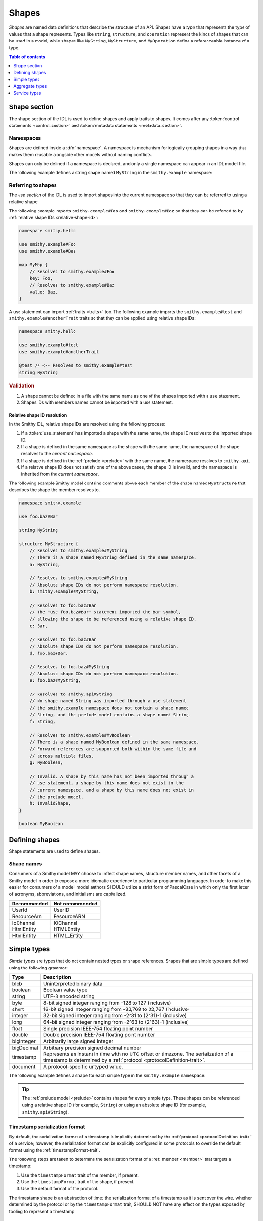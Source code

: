 .. _shapes:

======
Shapes
======

*Shapes* are named data definitions that describe the structure of an API.
Shapes have a *type* that represents the type of values that a shape
represents. Types like ``string``, ``structure``, and ``operation`` represent
the kinds of shapes that can be used in a model, while shapes like
``MyString``, ``MyStructure``, and ``MyOperation`` define a referenceable
instance of a type.

.. contents:: Table of contents
    :depth: 1
    :local:
    :backlinks: none


-------------
Shape section
-------------

The shape section of the IDL is used to define shapes and apply traits to
shapes. It comes after any :token:`control statements <control_section>` and
:token:`metadata statements <metadata_section>`.

.. productionlist:: smithy
    shape_section :[`namespace_statement` [`use_section`] [`shape_statements`]]


.. _namespaces:

Namespaces
==========

Shapes are defined inside a :dfn:`namespace`. A namespace is mechanism for
logically grouping shapes in a way that makes them reusable alongside other
models without naming conflicts.

.. _namespace-statement:

Shapes can only be defined if a namespace is declared, and only a single
namespace can appear in an IDL model file.

.. productionlist:: smithy
    namespace_statement :"namespace" `ws` `namespace` `br`

The following example defines a string shape named ``MyString`` in the
``smithy.example`` namespace:

.. tabs::

    .. code-tab:: smithy

        namespace smithy.example

        string MyString

    .. code-tab:: json

        {
            "smithy": "1.0",
            "shapes": {
                "smithy.example#MyString": {
                    "type": "string"
                }
            }
        }


.. _use-statement:

Referring to shapes
===================

The *use section* of the IDL is used to import shapes into the current
namespace so that they can be referred to using a relative shape.

.. productionlist:: smithy
    use_section   :*(`use_statement`)
    use_statement :"use" `ws` `absolute_root_shape_id` `br`

The following example imports ``smithy.example#Foo`` and
``smithy.example#Baz`` so that they can be referred to by
:ref:`relative shape IDs <relative-shape-id>`:

.. code-block:: smithy

    namespace smithy.hello

    use smithy.example#Foo
    use smithy.example#Baz

    map MyMap {
        // Resolves to smithy.example#Foo
        key: Foo,
        // Resolves to smithy.example#Baz
        value: Baz,
    }

A use statement can import :ref:`traits <traits>` too. The following example
imports the ``smithy.example#test`` and ``smithy.example#anotherTrait``
traits so that they can be applied using relative shape IDs:

.. code-block:: smithy

    namespace smithy.hello

    use smithy.example#test
    use smithy.example#anotherTrait

    @test // <-- Resolves to smithy.example#test
    string MyString

.. rubric:: Validation

#. A shape cannot be defined in a file with the same name as one of the
   shapes imported with a ``use`` statement.
#. Shapes IDs with members names cannot be imported with a use statement.


.. _relative-shape-id:

Relative shape ID resolution
----------------------------

In the Smithy IDL, relative shape IDs are resolved using the following process:

#. If a :token:`use_statement` has imported a shape with the same name,
   the shape ID resolves to the imported shape ID.
#. If a shape is defined in the same namespace as the shape with the same name,
   the namespace of the shape resolves to the *current namespace*.
#. If a shape is defined in the :ref:`prelude <prelude>` with the same name,
   the namespace resolves to ``smithy.api``.
#. If a relative shape ID does not satisfy one of the above cases, the shape
   ID is invalid, and the namespace is inherited from the *current namespace*.

The following example Smithy model contains comments above each member of
the shape named ``MyStructure`` that describes the shape the member resolves
to.

.. code-block:: smithy

    namespace smithy.example

    use foo.baz#Bar

    string MyString

    structure MyStructure {
        // Resolves to smithy.example#MyString
        // There is a shape named MyString defined in the same namespace.
        a: MyString,

        // Resolves to smithy.example#MyString
        // Absolute shape IDs do not perform namespace resolution.
        b: smithy.example#MyString,

        // Resolves to foo.baz#Bar
        // The "use foo.baz#Bar" statement imported the Bar symbol,
        // allowing the shape to be referenced using a relative shape ID.
        c: Bar,

        // Resolves to foo.baz#Bar
        // Absolute shape IDs do not perform namespace resolution.
        d: foo.baz#Bar,

        // Resolves to foo.baz#MyString
        // Absolute shape IDs do not perform namespace resolution.
        e: foo.baz#MyString,

        // Resolves to smithy.api#String
        // No shape named String was imported through a use statement
        // the smithy.example namespace does not contain a shape named
        // String, and the prelude model contains a shape named String.
        f: String,

        // Resolves to smithy.example#MyBoolean.
        // There is a shape named MyBoolean defined in the same namespace.
        // Forward references are supported both within the same file and
        // across multiple files.
        g: MyBoolean,

        // Invalid. A shape by this name has not been imported through a
        // use statement, a shape by this name does not exist in the
        // current namespace, and a shape by this name does not exist in
        // the prelude model.
        h: InvalidShape,
    }

    boolean MyBoolean


---------------
Defining shapes
---------------

Shape statements are used to define shapes.

.. productionlist:: smithy
    shape_statements             :*(`shape_statement` / `apply_statement`)
    shape_statement              :[`shape_documentation_comments` `ws`]
                                 :  `trait_statements`
                                 :  `shape_body` `br`
    shape_documentation_comments :*(`documentation_comment`)
    shape_body                   :`simple_shape_statement`
                                 :/ `list_statement`
                                 :/ `set_statement`
                                 :/ `map_statement`
                                 :/ `structure_statement`
                                 :/ `union_statement`
                                 :/ `service_statement`
                                 :/ `operation_statement`
                                 :/ `resource_statement`

.. _shape-names:

Shape names
===========

Consumers of a Smithy model MAY choose to inflect shape names, structure
member names, and other facets of a Smithy model in order to expose a more
idiomatic experience to particular programming languages. In order to make this
easier for consumers of a model, model authors SHOULD utilize a strict form of
PascalCase in which only the first letter of acronyms, abbreviations, and
initialisms are capitalized.

===========   ===============
Recommended   Not recommended
===========   ===============
UserId        UserID
ResourceArn   ResourceARN
IoChannel     IOChannel
HtmlEntity    HTMLEntity
HtmlEntity    HTML_Entity
===========   ===============


.. _simple-types:

------------
Simple types
------------

*Simple types* are types that do not contain nested types or shape references.
Shapes that are simple types are defined using the following grammar:

.. productionlist:: smithy
    simple_shape_statement :`simple_type_name` `ws` `identifier`
    simple_type_name       :"blob" / "boolean" / "document" / "string"
                           :/ "byte" / "short" / "integer" / "long"
                           :/ "float" / "double" / "bigInteger"
                           :/ "bigDecimal" / "timestamp"

.. list-table::
    :header-rows: 1
    :widths: 10 90

    * - Type
      - Description
    * - blob
      - Uninterpreted binary data
    * - boolean
      - Boolean value type
    * - string
      - UTF-8 encoded string
    * - byte
      - 8-bit signed integer ranging from -128 to 127 (inclusive)
    * - short
      - 16-bit signed integer ranging from -32,768 to 32,767 (inclusive)
    * - integer
      - 32-bit signed integer ranging from -2^31 to (2^31)-1 (inclusive)
    * - long
      - 64-bit signed integer ranging from -2^63 to (2^63)-1 (inclusive)
    * - float
      - Single precision IEEE-754 floating point number
    * - double
      - Double precision IEEE-754 floating point number
    * - bigInteger
      - Arbitrarily large signed integer
    * - bigDecimal
      - Arbitrary precision signed decimal number
    * - timestamp
      - Represents an instant in time with no UTC offset or timezone. The
        serialization of a timestamp is determined by a
        :ref:`protocol <protocolDefinition-trait>`.
    * - document
      - A protocol-specific untyped value.

The following example defines a shape for each simple type in the
``smithy.example`` namespace:

.. tabs::

    .. code-tab:: smithy

        namespace smithy.example

        blob Blob
        boolean Boolean
        string String
        byte Byte
        short Short
        integer Integer
        long Long
        float Float
        double Double
        bigInteger BigInteger
        bigDecimal BigDecimal
        timestamp Timestamp
        document Document

    .. code-tab:: json

        {
            "smithy": "1.0",
            "shapes": {
                "smithy.example#Blob": {
                    "type": "blob"
                },
                "smithy.example#Boolean": {
                    "type": "boolean"
                },
                "smithy.example#String": {
                    "type": "string"
                },
                "smithy.example#Byte": {
                    "type": "byte"
                },
                "smithy.example#Short": {
                    "type": "short"
                },
                "smithy.example#Integer": {
                    "type": "integer"
                },
                "smithy.example#Long": {
                    "type": "long"
                },
                "smithy.example#Float": {
                    "type": "float"
                },
                "smithy.example#Double": {
                    "type": "double"
                },
                "smithy.example#BigInteger": {
                    "type": "bigInteger"
                },
                "smithy.example#BigDecimal": {
                    "type": "bigDecimal"
                },
                "smithy.example#Timestamp": {
                    "type": "timestamp"
                },
                "smithy.example#Document": {
                    "type": "document"
                }
            }
        }

.. tip::

    The :ref:`prelude model <prelude>` contains shapes for every simple type.
    These shapes can be referenced using a relative shape ID
    (for example, ``String``) or using an absolute shape ID
    (for example, ``smithy.api#String``).


.. _timestamp-serialization-format:

Timestamp serialization format
==============================

By default, the serialization format of a timestamp is implicitly determined by
the :ref:`protocol <protocolDefinition-trait>` of a service; however, the serialization
format can be explicitly configured in some protocols to override the default format
using the :ref:`timestampFormat-trait`.

The following steps are taken to determine the serialization format of a
:ref:`member <member>` that targets a timestamp:

1. Use the ``timestampFormat`` trait of the member, if present.
2. Use the ``timestampFormat`` trait of the shape, if present.
3. Use the default format of the protocol.

The timestamp shape is an abstraction of time; the serialization format of a
timestamp as it is sent over the wire, whether determined by the protocol or by
the ``timestampFormat`` trait, SHOULD NOT have any effect on the types exposed
by tooling to represent a timestamp.


.. _document-type:

Document types
==============

A document type represents a protocol-specific untyped value. Documents
are useful when interacting with data that has no predefined schema,
uses a schema language that is not compatible with Smithy, or if the schema
that defines the data is specified and versioned outside of the
Smithy model.

.. note::

    * Not all protocols support document types
    * The serialization format of a document is protocol-specific.


.. _aggregate-types:

---------------
Aggregate types
---------------

Aggregate types are types that are composed of other types. Aggregate shapes
reference other shapes using :ref:`members <member>`.

.. list-table::
    :header-rows: 1
    :widths: 10 90

    * - Type
      - Description
    * - :ref:`member`
      - Defined in aggregate types to reference other shapes
    * - :ref:`list`
      - homogeneous collection of values
    * - :ref:`set`
      - Unordered collection of unique homogeneous values
    * - :ref:`map`
      - Map data structure that maps string keys to homogeneous values
    * - :ref:`structure`
      - Fixed set of named heterogeneous members
    * - :ref:`union`
      - Tagged union data structure that can take on one of several
        different, but fixed, types


.. _member:

Member
======

:dfn:`Members` are defined in aggregate types to reference other shapes using
a :ref:`shape ID <shape-id>`. A member MUST NOT target an ``operation``,
``resource``, ``service``, ``member``, or :ref:`trait shapes <trait-shapes>`.

The following example defines a list shape. The member of the list is a
member shape with a shape ID of ``smithy.example#MyList$member``. The member
targets the ``MyString`` shape in the same namespace.

.. tabs::

    .. code-tab:: smithy

        namespace smithy.example

        list MyList {
            member: MyString
        }

    .. code-tab:: json

        {
            "smithy": "1.0",
            "shapes": {
                "smithy.example#MyList": {
                    "member": {
                        "target": "smithy.example#MyString"
                    }
                }
            }
        }

All shapes that contain members use following ABNF to define members:

.. productionlist:: smithy
    shape_members           :`empty_shape_members` / `populated_shape_members`
    empty_shape_members     :"{" `ws` "}"
    populated_shape_members :"{" `ws` `shape_member_kvp`
                            :  *(`comma` `shape_member_kvp` `ws`) `trailing_comma` "}"
    shape_member_kvp        :[`shape_documentation_comments`]
                            :  `trait_statements`
                            :  `identifier` `ws` ":" `ws` `shape_id`


.. _list:

List
====

The :dfn:`list` type represents a homogeneous collection of values. A list
statement requires that a :ref:`member <member>` named ``member`` is defined
in its body. Lists are defined using the following grammar:

.. productionlist:: smithy
    list_statement :"list" `ws` `identifier` `ws` `shape_members`

The following example defines a list with a string member from the
:ref:`prelude <prelude>`:

.. tabs::

    .. code-tab:: smithy

        list MyList {
            member: String
        }

    .. code-tab:: json

        {
            "smithy": "1.0",
            "shapes": {
                "smithy.example#MyList": {
                    "member": {
                        "target": "smithy.api#String"
                    }
                }
            }
        }

Traits can be applied to the list shape and its member:

.. tabs::

    .. code-tab:: smithy

        @length(min: 3, max: 10)
        list MyList {
            @length(min: 1, max: 100)
            member: String
        }

    .. code-tab:: json

        {
            "smithy": "1.0",
            "shapes": {
                "smithy.example#MyList": {
                    "member": {
                        "target": "smithy.api#String",
                        "traits": {
                            "smithy.api#length": {
                                "min": 1,
                                "max": 100
                            }
                        }
                    },
                    "traits": {
                        "smithy.api#length": {
                            "min": 3,
                            "max": 10
                        }
                    }
                }
            }
        }


.. _set:

Set
===

The :dfn:`set` type represents an unordered collection of unique homogeneous
values. A set statement requires that a :ref:`member <member>` named
``member`` is defined in its body. Sets are defined using the following
grammar:

.. productionlist:: smithy
    set_statement :"set" `ws` `identifier` `ws` `shape_members`

The following example defines a set of strings:

.. tabs::

    .. code-tab:: smithy

        set StringSet {
            member: String
        }

    .. code-tab:: json

        {
            "smithy": "1.0",
            "shapes": {
                "smithy.example#StringSet": {
                    "member": {
                        "target": "smithy.api#String"
                    }
                }
            }
        }

Traits can be applied to the set shape and its members:

.. tabs::

    .. code-tab:: smithy

        @deprecated
        set StringSet {
            @sensitive
            member: String
        }

    .. code-tab:: json

        {
            "smithy": "1.0",
            "shapes": {
                "smithy.example#StringSet": {
                    "member": {
                        "target": "smithy.api#String"
                    },
                    "traits": {
                        "smithy.api#deprecated": {}
                    }
                }
            }
        }

.. note::

    Not all languages support set data structures. Such languages SHOULD
    represent sets as a custom set data structure that can interpret value
    hash codes and equality, or alternatively, store the values of a set
    data structure in a list and rely on validation to ensure uniqueness.


.. _map:

Map
===

The :dfn:`map` type represents a map data structure that maps string keys to
homogeneous values. A map cannot contain duplicate keys. A map statement
requires that a ``key`` and ``value`` :ref:`member <member>` are defined in
its body. The ``key`` member of a map MUST target a ``string`` shape.

Maps are defined using the following grammar:

.. productionlist:: smithy
    map_statement :"map" `ws` `identifier` `ws` `shape_members`

The following example defines a map of strings to integers:

.. tabs::

    .. code-tab:: smithy

        map IntegerMap {
            key: String,
            value: Integer
        }

    .. code-tab:: json

        {
            "smithy": "1.0",
            "shapes": {
                "smithy.example#IntegerMap": {
                    "key": {
                        "target": "smithy.api#String"
                    },
                    "value": {
                        "target": "smithy.api#String"
                    }
                }
            }
        }

Traits can be applied to the map shape and its members:

.. tabs::

    .. code-tab:: smithy

        @length(min: 0, max: 100)
        map IntegerMap {
            @length(min: 1, max: 10)
            key: String,

            @sensitive
            value: Integer
        }

    .. code-tab:: json

        {
            "smithy": "1.0",
            "shapes": {
                "smithy.example#IntegerMap": {
                    "key": {
                        "target": "smithy.api#String",
                        "traits": {
                            "smithy.api#length": {
                                "min": 1,
                                "max": 10
                            }
                        }
                    },
                    "value": {
                        "target": "smithy.api#String",
                        "traits": {
                            "smithy.api#sensitive": {}
                        }
                    },
                    "traits": {
                        "smithy.api#length": {
                            "min": 0,
                            "max": 100
                        }
                    }
                }
            }
        }


.. _structure:

Structure
=========

The :dfn:`structure` type represents a fixed set of named, unordered,
heterogeneous members. A member name maps to exactly one structure
:ref:`member <member>` definition. A structure is defined using the
following grammar:

.. productionlist:: smithy
    structure_statement     :"structure" `ws` `identifier` `ws` `shape_members`

The following example defines a structure with two members:

.. tabs::

    .. code-tab:: smithy

        structure MyStructure {
            foo: String,
            baz: Integer,
        }

    .. code-tab:: json

        {
            "smithy": "1.0",
            "shapes": {
                "smithy.example#MyStructure": {
                    "type": "structure",
                    "members": {
                        "foo": {
                            "target": "smithy.api#String"
                        },
                        "baz": {
                            "target": "smithy.api#Integer"
                        }
                    }
                }
            }
        }

Traits can be applied to structure members:

.. tabs::

    .. code-tab:: smithy

        /// This is MyStructure.
        structure MyStructure {
            /// This is documentation for `foo`.
            @required
            foo: String,

            /// This is documentation for `baz`.
            @deprecated
            baz: Integer,
        }

    .. code-tab:: json

        {
            "smithy": "1.0",
            "shapes": {
                "smithy.example#MyStructure": {
                    "type": "structure",
                    "members": {
                        "foo": {
                            "target": "smithy.api#String",
                            "traits": {
                                "smithy.api#documentation": "This is documentation for `foo`.",
                                "smithy.api#required": {}
                            }
                        },
                        "baz": {
                            "target": "smithy.api#Integer",
                            "traits": {
                                "smithy.api#documentation": "This is documentation for `baz`.",
                                "smithy.api#deprecated": {}
                            }
                        }
                    },
                    "traits": {
                        "smithy.api#documentation": "This is MyStructure."
                    }
                }
            }
        }

New members added to existing structures SHOULD be added to the end of the
structure. This ensures that programming languages that require a specific
data structure layout or alignment for code generated from Smithy models are
able to maintain backward compatibility.


.. _union:

Union
=====

The union type represents a `tagged union data structure`_ that can take
on several different, but fixed, types. Only one type can be used at any
one time. A union is defined using the following grammar:

.. productionlist:: smithy
    union_statement :"union" `ws` `identifier` `ws` `shape_members`

The following example defines a union shape with several members:

.. tabs::

    .. code-tab:: smithy

        union MyUnion {
            i32: Integer,

            stringA: String,

            @sensitive
            stringB: String,
        }

    .. code-tab:: json

        {
            "smithy": "1.0",
            "shapes": {
                "smithy.example#MyUnion": {
                    "type": "union",
                    "members": {
                        "i32": {
                            "target": "smithy.api#Integer"
                        },
                        "stringA": {
                            "target": "smithy.api#String"
                        },
                        "stringB": {
                            "target": "smithy.api#String",
                            "traits": {
                                "smithy.api#sensitive": {}
                            }
                        }
                    }
                }
            }
        }

New members added to existing unions SHOULD be added to the end of the
union. This ensures that programming languages that require a specific
data structure layout or alignment for code generated from Smithy models are
able to maintain backward compatibility.


.. _default-values:

Default values
==============

The values provided for :ref:`members <member>` of
:ref:`aggregate shapes <aggregate-types>` are either always present and
set to a default value when necessary or *boxed*, meaning a value is
optionally present with no default value.

- The default value of a ``byte``, ``short``, ``integer``, ``long``,
  ``float``, and ``double`` shape that is not boxed is zero.
- The default value of a ``boolean`` shape that is not boxed is ``false``.
- All other shapes are always considered boxed and have no default value.

Members are considered boxed if and only if the member is marked with the
:ref:`box-trait` or the shape targeted by the member is marked
with the box trait. Members that target strings, timestamps, and
aggregate shapes are always considered boxed and have no default values.


Recursive shape definitions
===========================

Smithy allows for recursive shape definitions with the following constraint:
the member of a list, set, or map cannot directly or transitively target its
containing shape unless one or more members in the path from the container
back to itself targets a structure or union shape. This ensures that shapes
that are typically impossible to define in various programming languages are
not defined in Smithy models (for example, you can't define a recursive list
in Java ``List<List<List....``).

The following shape definition is invalid:

.. tabs::

    .. code-tab:: smithy

        list RecursiveList {
            member: RecursiveList
        }

    .. code-tab:: json

        {
            "smithy": "1.0",
            "shapes": {
                "smithy.example#RecursiveList": {
                    "type": "list",
                    "member": {
                        "target": "smithy.example#RecursiveList"
                    }
                }
            }
        }

The following shape definition is valid:

.. tabs::

    .. code-tab:: smithy

        list ValidList {
            member: IntermediateStructure
        }

        structure IntermediateStructure {
            foo: ValidList
        }

    .. code-tab:: json

        {
            "smithy": "1.0",
            "shapes": {
                "smithy.example#ValidList": {
                    "type": "list",
                    "member": {
                        "target": "smithy.example#IntermediateStructure"
                    }
                },
                "smithy.example#IntermediateStructure": {
                    "type": "structure",
                    "members": {
                        "foo": {
                            "target": "smithy.example#ValidList"
                        }
                    }
                }
            }
        }

.. _service-types:

-------------
Service types
-------------

*Service types* are types that form services, resources, and operations.

.. list-table::
    :header-rows: 1
    :widths: 10 90

    * - Type
      - Description
    * - :ref:`service <service>`
      - Entry point of an API that aggregates resources and operations together
    * - :ref:`operation <operation>`
      - Represents the input, output and possible errors of an API operation
    * - :ref:`resource <resource>`
      - Entity with an identity that has a set of operations


..  _service:

Service
=======

A :dfn:`service` is the entry point of an API that aggregates resources and
operations together. The :ref:`resources <resource>` and
:ref:`operations <operation>` of an API are bound within the closure of a
service. A service shape is defined by the following grammar:

.. productionlist:: smithy
    service_statement :"service" `ws` `identifier` `ws` `node_object`

The service shape supports the following members:

.. list-table::
    :header-rows: 1
    :widths: 10 20 70

    * - Property
      - Type
      - Description
    * - version
      - ``string``
      - **Required**. Defines the version of the service. The version can be
        provided in any format (e.g., ``2017-02-11``, ``2.0``, etc).
    * - :ref:`operations <service-operations>`
      - [:ref:`shape-id`]
      - Binds a set of ``operation`` shapes to the service. Each
        element in the given list is a shape ID that MUST target an
        :ref:`operation <operation>`.
    * - :ref:`resources <service-resources>`
      - [:ref:`shape-id`]
      - Binds a set of ``resource`` shapes to the service. Each element in
        the given list is a shape ID that MUST target a
        :ref:`resource <resource>`.

The following example defines a service with no operations or resources.

.. tabs::

    .. code-tab:: smithy

        service MyService {
            version: "2017-02-11"
        }

    .. code-tab:: json

        {
            "smithy": "1.0",
            "shapes": {
                "smithy.example#MyService": {
                    "type": "service",
                    "version": "2017-02-11"
                }
            }
        }


.. _service-operations:

Service operations
------------------

:ref:`Operation <operation>` shapes can be bound to a service by adding the
shape ID of an operation to the ``operations`` property of a service.
Operations bound directly to a service are typically RPC-style operations
that do not fit within a resource hierarchy.

.. tabs::

    .. code-tab:: smithy

        service MyService {
            version: "2017-02-11",
            operations: [GetServerTime],
        }

        @readonly
        operation GetServerTime {
            output: GetServerTimeOutput
        }

    .. code-tab:: json

        {
            "smithy": "1.0",
            "shapes": {
                "smithy.example#MyService": {
                    "type": "service",
                    "version": "2017-02-11",
                    "operations": [
                        {
                            "target": "smithy.example#GetServerTime"
                        }
                    ]
                },
                "smithy.example#GetServerTime": {
                    "type": "operation",
                    "output": {
                        "target": "smithy.example#GetServerTimeOutput"
                    }
                }
            }
        }


.. _service-resources:

Service resources
-----------------

:ref:`Resource <resource>` shapes can be bound to a service by adding the
shape ID of a resource to the ``resources`` property of a service.

.. tabs::

    .. code-tab:: smithy

        service MyService {
            version: "2017-02-11",
            resources: [MyResource],
        }

        resource MyResource {}

    .. code-tab:: json

        {
            "smithy": "1.0",
            "shapes": {
                "smithy.example#MyService": {
                    "type": "service",
                    "version": "2017-02-11",
                    "resources": [
                        {
                            "target": "smithy.example#MyResource"
                        }
                    ]
                },
                "smithy.example#MyResource": {
                    "type": "resource"
                }
            }
        }


.. _service-closure:

Service closure
---------------

The *closure* of a service is the set of shapes connected to a service
through resources, operations, and members.

.. important::

    With some exceptions, the shapes that are referenced in the *closure*
    of a service MUST have case-insensitively unique names regardless of
    their namespace.

By requiring unique names within a service, each service forms a
`ubiquitous language`_, making it easier for developers to understand the
model and artifacts generated from the model, like code. For example, when
using Java code generated from a Smithy model, a developer should not need
to discern between ``BadRequestException`` classes across multiple packages
that can be thrown by an operation. Uniqueness is required
case-insensitively because many model transformations (like code generation)
change the casing and inflection of shape names to make artifacts more
idiomatic.

:ref:`Simple types <simple-types>` and :ref:`lists <list>` or
:ref:`sets <set>` of compatible simple types are allowed to conflict because
a conflict for these type would rarely have an impact on generated artifacts.
These kinds of conflicts are only allowed if both conflicting shapes are the
same type and have the exact same traits.

An operation or resource MUST NOT be bound to multiple shapes within the
closure of a service. This constraint allows services to discern between
operations and resources using only their shape name rather than a
fully-qualified path from the service to the shape.


..  _operation:

Operation
=========

The :dfn:`operation` type represents the input, output, and possible errors of
an API operation. Operation shapes are bound to :ref:`resource <resource>`
shapes and :ref:`service <service>` shapes. An operation shape is defined by
the following grammar:

.. productionlist:: smithy
    operation_statement :"operation" `ws` `identifier` `ws` `node_object`

An operation supports the following members:

.. list-table::
    :header-rows: 1
    :widths: 10 90

    * - Type
      - Description
    * - :ref:`input <operation-input>`
      - The optional input :ref:`structure <structure>` of the operation.
    * - :ref:`output <operation-output>`
      - The optional output :ref:`structure <structure>` of the operation.
    * - :ref:`errors <operation-errors>`
      - Defines the errors that an operation can return using a set of
        shape IDs that MUST target :ref:`structure <structure>` shapes that
        are marked with the :ref:`error-trait`.

The following example defines an operation shape that accepts an input
structure named ``Input``, returns an output structure named ``Output``, and
can potentially return the ``NotFound`` or ``BadRequest``
:ref:`error structures <error-trait>`.

.. tabs::

    .. code-tab:: smithy

        operation MyOperation {
            input: Input,
            output: Output,
            errors: [NotFound, BadRequest]
        }

    .. code-tab:: json

        {
            "smithy": "1.0",
            "shapes": {
                "smithy.example#MyOperation": {
                    "type": "operation",
                    "input": {
                        "target": "smithy.example#Input"
                    },
                    "output": {
                        "target": "smithy.example#Output"
                    },
                    "errors": [
                        {
                            "target": "smithy.example#NotFound"
                        },
                        {
                            "target": "smithy.example#BadRequest"
                        }
                    ]
                }
            }
        }

.. _operation-input:

Operation input
---------------

The input of an operation is an optional shape ID that MUST target a
structure shape. An operation is not required to accept input.

The following example defines an operation that accepts an input structure
named ``Input``:

.. tabs::

    .. code-tab:: smithy

        operation MyOperation {
            input: Input
        }

    .. code-tab:: json

        {
            "smithy": "1.0",
            "shapes": {
                "smithy.example#MyOperation": {
                    "type": "operation",
                    "input": {
                        "target": "smithy.example#Input"
                    }
                }
            }
        }


.. _operation-output:

Operation output
----------------

The output of an operation is an optional shape ID that MUST target a
structure shape. An operation is not required to return output.

The following example defines an operation that returns an output
structure named ``Output``:

.. tabs::

    .. code-tab:: smithy

        operation MyOperation {
            output: Output
        }

    .. code-tab:: json

        {
            "smithy": "1.0",
            "shapes": {
                "smithy.example#MyOperation": {
                    "type": "operation",
                    "output": {
                        "target": "smithy.example#Output"
                    }
                }
            }
        }


.. _operation-errors:

Operation errors
----------------

The optional ``errors`` property of an operation represent the errors that
can potentially occur when calling the operation. This property is a set
of shape IDs that MUST target :ref:`structure <structure>` shapes that are
marked with the :ref:`error-trait`.

The following example defines an operation shape that accepts no input,
returns no output, and can potentially return the
``NotFound`` or ``BadRequest`` errors.

.. tabs::

    .. code-tab:: smithy

        operation MyOperation {
            errors: [NotFound, BadRequest]
        }

    .. code-tab:: json

        {
            "smithy": "1.0",
            "shapes": {
                "smithy.example#MyOperation": {
                    "type": "operation",
                    "errors": [
                        {
                            "target": "smithy.example#NotFound"
                        },
                        {
                            "target": "smithy.example#BadRequest"
                        }
                    ]
                }
            }
        }


..  _resource:

Resource
========

Smithy defines a :dfn:`resource` as an entity with an identity that has a
set of operations. A resource shape is defined by the following grammar:

.. productionlist:: smithy
    resource_statement :"resource" `ws` `identifier` `ws` `node_object`

A resource supports the following members:

.. list-table::
    :header-rows: 1
    :widths: 10 30 60

    * - Property
      - Type
      - Description
    * - :ref:`identifiers <resource-identifiers>`
      - Map<String, :ref:`shape-id`>
      - Defines identifier names and shape IDs used to identify the resource.
    * - :ref:`create <create-lifecycle>`
      - :ref:`shape-id`
      - Defines the lifecycle operation used to create a resource using one
        or more identifiers created by the service.
    * - :ref:`put <put-lifecycle>`
      - :ref:`shape-id`
      - Defines an idempotent lifecycle operation used to create a resource
        using identifiers provided by the client.
    * - :ref:`read <read-lifecycle>`
      - :ref:`shape-id`
      - Defines the lifecycle operation used to retrieve the resource.
    * - :ref:`update <update-lifecycle>`
      - :ref:`shape-id`
      - Defines the lifecycle operation used to update the resource.
    * - :ref:`delete <delete-lifecycle>`
      - :ref:`shape-id`
      - Defines the lifecycle operation used to delete the resource.
    * - :ref:`list <list-lifecycle>`
      - :ref:`shape-id`
      - Defines the lifecycle operation used to list resources of this type.
    * - operations
      - [:ref:`shape-id`]
      - Binds a list of non-lifecycle instance operations to the resource.
    * - collectionOperations
      - [:ref:`shape-id`]
      - Binds a list of non-lifecycle collection operations to the resource.
    * - resources
      - [:ref:`shape-id`]
      - Binds a list of resources to this resource as a child resource,
        forming a containment relationship. The resources MUST NOT have a
        cyclical containment hierarchy, and a resource can not be bound more
        than once in the entire closure of a resource or service.


.. _resource-identifiers:

Identifiers
-----------

:dfn:`Identifiers` are used to refer to a specific resource within a service.
The identifiers property of a resource is a map of identifier names to
:ref:`shape IDs <shape-id>` that MUST target string shapes.

For example, the following model defines a ``Forecast`` resource with a
single identifier named ``forecastId`` that targets the ``ForecastId`` shape:

.. tabs::

    .. code-tab:: smithy

        namespace smithy.example

        resource Forecast {
            identifiers: {
                forecastId: ForecastId
            }
        }

        string ForecastId

    .. code-tab:: json

        {
            "smithy": "1.0",
            "shapes": {
                "smithy.example#Forecast": {
                    "type": "resource",
                    "identifiers": {
                        "forecastId": {
                            "target": "smithy.example#ForecastId"
                        }
                    }
                },
                "smithy.example#ForecastId": {
                    "type": "string"
                }
            }
        }

When a resource is bound as a child to another resource using the "resources"
property, all of the identifiers of the parent resource MUST be repeated
verbatim in the child resource, and the child resource MAY introduce any
number of additional identifiers.

:dfn:`Parent identifiers` are the identifiers of the parent of a resource.
All parent identifiers MUST be bound as identifiers in the input of every
operation bound as a child to a resource. :dfn:`Child identifiers` are the
identifiers that a child resource contains that are not present in the parent
identifiers.

For example, given the following model,

.. tabs::

    .. code-tab:: smithy

        resource ResourceA {
            identifiers: {
                a: String
            },
            resources: [ResourceB],
        }

        resource ResourceB {
            identifiers: {
                a: String,
                b: String,
            },
            resources: [ResourceC],
        }

        resource ResourceC {
            identifiers: {
                a: String,
                b: String,
                c: String,
            }
        }

    .. code-tab:: json

        {
            "smithy": "1.0",
            "shapes": {
                "smithy.example#ResourceA": {
                    "type": "resource",
                    "resources": [
                        {
                            "target": "smithy.example#ResourceB"
                        }
                    ],
                    "identifiers": {
                        "a": {
                            "target": "smithy.api#String"
                        }
                    }
                },
                "smithy.example#ResourceB": {
                    "type": "resource",
                    "resources": [
                        {
                            "target": "smithy.example#ResourceC"
                        }
                    ],
                    "identifiers": {
                        "a": {
                            "target": "smithy.api#String"
                        },
                        "b": {
                            "target": "smithy.api#String"
                        }
                    }
                },
                "smithy.example#ResourceC": {
                    "type": "resource",
                    "identifiers": {
                        "a": {
                            "target": "smithy.api#String"
                        },
                        "b": {
                            "target": "smithy.api#String"
                        },
                        "c": {
                            "target": "smithy.api#String"
                        }
                    }
                }
            }
        }

``ResourceB`` is a valid child of ``ResourceA`` and contains a child
identifier of "b". ``ResourceC`` is a valid child of ``ResourceB`` and
contains a child identifier of "c".

However, the following defines two *invalid* child resources that do not
define an ``identifiers`` property that is compatible with their parents:

.. tabs::

    .. code-tab:: smithy

        resource ResourceA {
            identifiers: {
                a: String,
                b: String,
            },
            resources: [Invalid1, Invalid2],
        }

        resource Invalid1 {
            // Invalid: missing "a".
            identifiers: {
                b: String,
            },
        }

        resource Invalid2 {
            identifiers: {
                a: String,
                // Invalid: does not target the same shape.
                b: SomeOtherString,
            },
        }

    .. code-tab:: json

        {
            "smithy": "1.0",
            "shapes": {
                "smithy.example#ResourceA": {
                    "type": "resource",
                    "identifiers": {
                        "a": {
                            "target": "smithy.api#String"
                        },
                        "b": {
                            "target": "smithy.api#String"
                        }
                    },
                    "resources": [
                        {
                            "target": "smithy.example#Invalid1"
                        },
                        {
                            "target": "smithy.example#Invalid2"
                        }
                    ]
                },
                "smithy.example#Invalid1": {
                    "type": "resource",
                    "identifiers": {
                        "b": {
                            "target": "smithy.api#String"
                        }
                    }
                },
                "smithy.example#Invalid2": {
                    "type": "resource",
                    "identifiers": {
                        "a": {
                            "target": "smithy.api#String"
                        },
                        "b": {
                            "target": "smithy.example#SomeOtherString"
                        }
                    }
                }
            }
        }

.. _binding-identifiers:

Binding identifiers to operations
---------------------------------

*Identifier bindings* indicate which top-level members of the input structure
of an operation provide values for the identifiers of a resource.

**Validation**

- Child resources MUST provide identifier bindings for all of its parent's
  identifiers.
- Identifier bindings are only formed on input structure members that are
  marked as :ref:`required <required-trait>`.
- Resource operations MUST form a valid *instance operation* or
  *collection operation*.

.. _instance-operations:

:dfn:`Instance operations` are formed when all of the identifiers of a resource
are bound to the input structure of an operation or when a resource has no
identifiers. The :ref:`put <put-lifecycle>`, :ref:`read <read-lifecycle>`,
:ref:`update <update-lifecycle>`, and :ref:`delete <delete-lifecycle>`
lifecycle operations are examples of instance operations. An operation bound
to a resource using `operations` MUST form a valid instance operation.

.. _collection-operations:

:dfn:`Collection operations` are used when an operation is meant to operate on
a collection of resources rather than a specific resource. Collection
operations are formed when an operation is bound to a resource with `collectionOperations`,
or when bound to the :ref:`list <list-lifecycle>` or :ref:`create <create-lifecycle>`
lifecycle operations. A collection operation MUST omit one or more identifiers
of the resource it is bound to, but MUST bind all identifiers of any parent
resource.


.. _implicit-identifier-bindings:

Implicit identifier bindings
----------------------------

*Implicit identifier bindings* are formed when the input of an operation
contains member names that target the same shapes that are defined in the
"identifiers" property of the resource to which an operation is bound.

For example, given the following model,

.. tabs::

    .. code-tab:: smithy

        resource Forecast {
            identifiers: {
                forecastId: ForecastId,
            },
            read: GetForecast,
        }

        @readonly
        operation GetForecast {
            input: GetForecastInput,
            output: GetForecastOutput
        }

        structure GetForecastInput {
            @required
            forecastId: ForecastId,
        }

        structure GetForecastOutput {
            @required
            weather: WeatherData,
        }

    .. code-tab:: json

        {
            "smithy": "1.0",
            "shapes": {
                "smithy.example#Forecast": {
                    "type": "resource",
                    "identifiers": {
                        "forecastId": {
                            "target": "smithy.example#ForecastId"
                        }
                    },
                    "read": {
                        "target": "smithy.example#GetForecast"
                    }
                },
                "smithy.example#GetForecast": {
                    "type": "operation",
                    "input": {
                        "target": "smithy.example#GetForecastInput"
                    },
                    "output": {
                        "target": "smithy.example#GetForecastOutput"
                    },
                    "traits": {
                        "smithy.api#readonly": {}
                    }
                },
                "smithy.example#GetForecastInput": {
                    "type": "structure",
                    "members": {
                        "forecastId": {
                            "target": "smithy.example#ForecastId",
                            "traits": {
                                "smithy.api#required": {}
                            }
                        }
                    }
                },
                "smithy.example#GetForecastOutput": {
                    "type": "structure",
                    "members": {
                        "weather": {
                            "target": "smithy.example#WeatherData",
                            "traits": {
                                "smithy.api#required": {}
                            }
                        }
                    }
                }
            }
        }

``GetForecast`` forms a valid instance operation because the operation is
not marked with the ``collection`` trait and ``GetForecastInput`` provides
*implicit identifier bindings* by defining a required "forecastId" member
that targets the same shape as the "forecastId" identifier of the resource.

Implicit identifier bindings for collection operations are created in a
similar way to an instance operation, but MUST NOT contain identifier bindings
for *all* child identifiers of the resource.

Given the following model,

.. tabs::

    .. code-tab:: smithy

        resource Forecast {
            identifiers: {
                forecastId: ForecastId,
            },
            collectionOperations: [BatchPutForecasts],
        }

        operation BatchPutForecasts {
            input: BatchPutForecastsInput,
            output: BatchPutForecastsOutput
        }

        structure BatchPutForecastsInput {
            @required
            forecasts: BatchPutForecastList,
        }

    .. code-tab:: json

        {
            "smithy": "1.0",
            "shapes": {
                "smithy.example#Forecast": {
                    "type": "resource",
                    "identifiers": {
                        "forecastId": {
                            "target": "smithy.example#ForecastId"
                        }
                    },
                    "collectionOperations": [
                        {
                            "target": "smithy.example#BatchPutForecasts"
                        }
                    ]
                },
                "smithy.example#BatchPutForecasts": {
                    "type": "operation",
                    "input": {
                        "target": "smithy.example#BatchPutForecastsInput"
                    },
                    "output": {
                        "target": "smithy.example#BatchPutForecastsOutput"
                    }
                },
                "smithy.example#BatchPutForecastsInput": {
                    "type": "structure",
                    "members": {
                        "forecasts": {
                            "target": "smithy.example#BatchPutForecastList",
                            "traits": {
                                "smithy.api#required": {}
                            }
                        }
                    }
                }
            }
        }

``BatchPutForecasts`` forms a valid collection operation with implicit
identifier bindings because ``BatchPutForecastsInput`` does not require an
input member named "forecastId" that targets ``ForecastId``.


Explicit identifier bindings
----------------------------

*Explicit identifier bindings* are defined by applying the
:ref:`resourceIdentifier-trait` to a member of the input of for an
operation bound to a resource. Explicit bindings are necessary when the name of
the input structure member differs from the name of the resource identifier to
which the input member corresponds.

For example, given the following,

.. code-block:: smithy

    resource Forecast {
        // continued from above
        resources: [HistoricalForecast],
    }

    resource HistoricalForecast {
        identifiers: {
            forecastId: ForecastId,
            historicalId: HistoricalForecastId,
        },
        read: GetHistoricalForecast,
        list: ListHistoricalForecasts,
    }

    @readonly
    operation GetHistoricalForecast {
        input: GetHistoricalForecastInput,
        output: GetHistoricalForecastOutput
    }

    structure GetHistoricalForecastInput {
        @required
        @resourceIdentifier("forecastId")
        customForecastIdName: ForecastId,

        @required
        @resourceIdentifier("historicalId")
        customHistoricalIdName: String
    }

the :ref:`resourceIdentifier-trait` on ``GetHistoricalForecastInput$customForecastIdName``
maps it to the "forecastId" identifier is provided by the
"customForecastIdName" member, and the :ref:`resourceIdentifier-trait`
on ``GetHistoricalForecastInput$customHistoricalIdName`` maps that member
to the "historicalId" identifier.


.. _lifecycle-operations:

Lifecycle operations
--------------------

:dfn:`Lifecycle operations` are used to transition the state of a resource
using well-defined semantics. Lifecycle operations are defined by setting the
``put``, ``create``, ``read``, ``update``, ``delete``, and ``list`` properties
of a resource to target an operation shape.

The following snippet defines a resource with each lifecycle method:

.. code-block:: smithy

    resource Forecast {
        identifiers: {
            forecastId: ForecastId,
        },
        put: PutForecast,
        create: CreateForecast,
        read: GetForecast,
        update: UpdateForecast,
        delete: DeleteForecast,
        list: ListForecasts,
    }


.. _put-lifecycle:

Put lifecycle
-------------

The ``put`` lifecycle operation is used to create a resource using identifiers
provided by the client.

**Validation**

- Put operations MUST NOT be marked with :ref:`readonly-trait`.
- Put operations MUST be marked with :ref:`idempotent-trait`.
- Put operations MUST form valid :ref:`instance operations <instance-operations>`.

The following snippet defines the ``PutForecast`` operation.

.. code-block:: smithy

    operation PutForecast {
        input: PutForecastInput,
        output: PutForecastOutput
    }

    @idempotent
    structure PutForecastInput {
        // The client provides the resource identifier.
        @required
        forecastId: ForecastId,

        chanceOfRain: Float
    }

The semantics of a ``put`` lifecycle operation are similar to the semantics
of an `HTTP PUT method`_:

  The PUT method requests that the state of the target resource be
  created or replaced ...

The :ref:`noReplace-trait` can be applied to resources that define a
``put`` lifecycle operation to indicate that a resource cannot be
replaced using the ``put`` operation.


.. _create-lifecycle:

Create lifecycle
----------------

The ``create`` operation is used to create a resource using one or more
identifiers created by the service.

**Validation**

- Create operations MUST NOT be marked with :ref:`readonly-trait`.
- Create operations MUST form valid :ref:`collection operations <collection-operations>`.
- The ``create`` operation MAY be marked with :ref:`idempotent-trait`.

The following snippet defines the ``CreateForecast`` operation.

.. code-block:: smithy

    operation CreateForecast {
        input: CreateForecastInput,
        output: CreateForecastOutput
    }

    operation CreateForecast {
        input: CreateForecastInput,
        output: CreateForecastOutput
    }

    structure CreateForecastInput {
        // No identifier is provided by the client, so the service is
        // responsible for providing the identifier of the resource.
        chanceOfRain: Float,
    }


.. _read-lifecycle:

Read lifecycle
--------------

The ``read`` operation is the canonical operation used to retrieve the current
representation of a resource.

**Validation**

- Read operations MUST be valid :ref:`instance operations <instance-operations>`.
- Read operations MUST be marked with :ref:`readonly-trait`.

For example:

.. code-block:: smithy

    @readonly
    operation GetForecast {
        input: GetForecastInput,
        output: GetForecastOutput,
        errors: [ResourceNotFound]
    }

    structure GetForecastInput {
        @required
        forecastId: ForecastId,
    }


.. _update-lifecycle:

Update lifecycle
----------------

The ``update`` operation is the canonical operation used to update a
resource.

**Validation**

- Update operations MUST be valid :ref:`instance operations <instance-operations>`.
- Update operations MUST NOT be marked with :ref:`readonly-trait`.

For example:

.. code-block:: smithy

    operation UpdateForecast {
        input: UpdateForecastInput,
        output: UpdateForecastOutput,
        errors: [ResourceNotFound]
    }

    structure UpdateForecastInput {
        @required
        forecastId: ForecastId,

        chanceOfRain: Float,
    }


.. _delete-lifecycle:

Delete lifecycle
----------------

The ``delete`` operation is canonical operation used to delete a resource.

**Validation**

- Delete operations MUST be valid :ref:`instance operations <instance-operations>`.
- Delete operations MUST NOT be marked with :ref:`readonly-trait`.
- Delete operations MUST be marked with :ref:`idempotent-trait`.

For example:

.. code-block:: smithy

    @idempotent
    operation DeleteForecast {
        input: DeleteForecastInput,
        output: DeleteForecastOutput,
        errors: [ResourceNotFound]
    }

    structure DeleteForecastInput {
        @required
        forecastId: ForecastId,
    }


.. _list-lifecycle:

List lifecycle
--------------

The ``list`` operation is the canonical operation used to list a
collection of resources.

**Validation**

- List operations MUST form valid :ref:`collection operations <collection-operations>`.
- List operations MUST be marked with :ref:`readonly-trait`.
- The output of a list operation SHOULD contain references to the resource
  being listed.
- List operations SHOULD be :ref:`paginated <paginated-trait>`.

For example:

.. code-block:: smithy

    @readonly @paginated
    operation ListForecasts {
        input: ListForecastsInput,
        output: ListForecastsOutput
    }

    structure ListForecastsInput {
        maxResults: Integer,
        nextToken: String
    }

    structure ListForecastsOutput {
        nextToken: String,
        @required
        forecasts: ForecastList
    }

    list ForecastList {
        member: ForecastId
    }


.. _referencing-resources:

Referencing resources
---------------------

References between resources can be defined in a Smithy model at design-time.
Resource references allow tooling to understand the relationships between
resources and how to dereference the location of a resource.

A reference to a resource is formed when the :ref:`references-trait`
is applied to a structure or string shape. The following example creates a
reference to a ``HistoricalForecast`` resource (a resource that requires the
"forecastId" and "historicalId" identifiers):

.. code-block:: smithy

    @references([{resource: HistoricalForecast}])
    structure HistoricalReference {
        forecastId: ForecastId,
        historicalId: HistoricalForecastId
    }

Notice that in the above example, the identifiers of the resource were not
explicitly mapped to structure members. This is because the targeted structure
contains members with names that match the names of the identifiers of the
``HistoricalForecast`` resource.

Explicit mappings between identifier names and structure member names can be
defined if needed. For example:

.. code-block:: smithy

    @references([
        {
            resource: HistoricalForecast,
            ids: {
                forecastId: "customForecastId",
                historicalId: "customHistoricalId"
            }
        }
    ])
    structure AnotherHistoricalReference {
        customForecastId: String,
        customHistoricalId: String,
    }

A reference can be formed on a string shape for resources that have one
identifier. References applied to a string shape MUST omit the "ids"
property in the reference.

.. code-block:: smithy

    resource SimpleResource {
        identifiers: {
            foo: String,
        }
    }

    @references([{resource: SimpleResource}])
    string SimpleResourceReference

See the :ref:`references-trait` for more information about references.

.. _tagged union data structure: https://en.wikipedia.org/wiki/Tagged_union
.. _ubiquitous language: https://martinfowler.com/bliki/UbiquitousLanguage.html
.. _HTTP PUT method: https://tools.ietf.org/html/rfc7231#section-4.3.4
